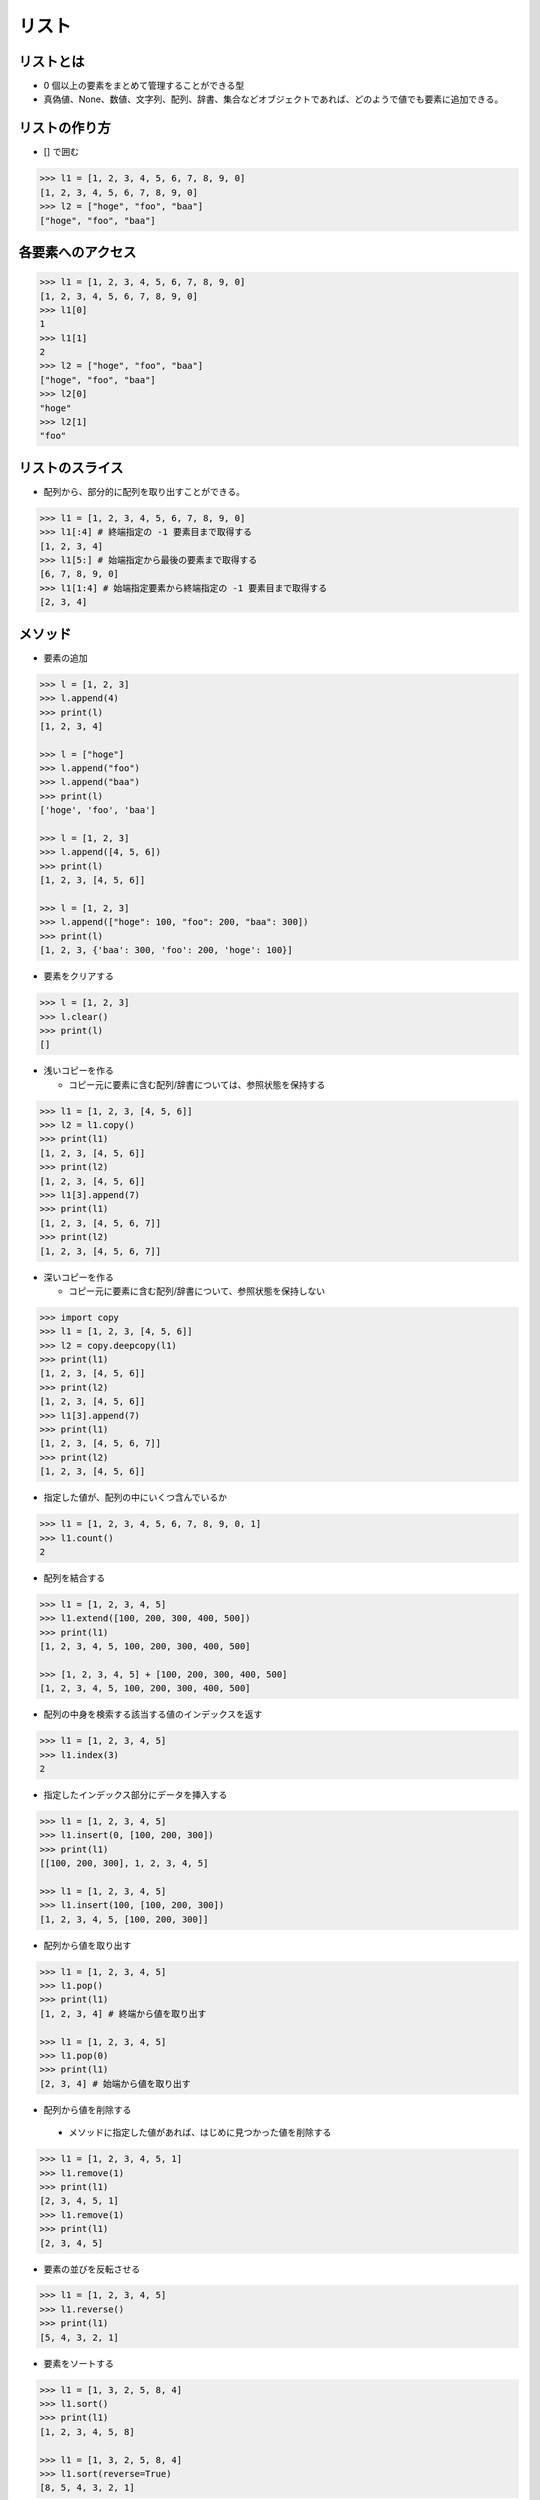 リスト
========================================

リストとは
~~~~~~~~~~~~~~~~~~~~~~~~~~~~~~~~~~~~~~~

- 0 個以上の要素をまとめて管理することができる型

- 真偽値、None、数値、文字列、配列、辞書、集合などオブジェクトであれば、どのようで値でも要素に追加できる。
  

リストの作り方
~~~~~~~~~~~~~~~~~~~~~~~~~~~~~~~~~~~~~~~

- [] で囲む

.. code-block:: python

    >>> l1 = [1, 2, 3, 4, 5, 6, 7, 8, 9, 0]
    [1, 2, 3, 4, 5, 6, 7, 8, 9, 0]
    >>> l2 = ["hoge", "foo", "baa"]
    ["hoge", "foo", "baa"]


各要素へのアクセス
~~~~~~~~~~~~~~~~~~~~~~~~~~~~~~~~~~~~~~~

.. code-block:: python

    >>> l1 = [1, 2, 3, 4, 5, 6, 7, 8, 9, 0]
    [1, 2, 3, 4, 5, 6, 7, 8, 9, 0]
    >>> l1[0]
    1
    >>> l1[1]
    2
    >>> l2 = ["hoge", "foo", "baa"]
    ["hoge", "foo", "baa"]
    >>> l2[0]
    "hoge"
    >>> l2[1]
    "foo"
    

リストのスライス
~~~~~~~~~~~~~~~~~~~~~~~~~~~~~~~~~~~~~~~

- 配列から、部分的に配列を取り出すことができる。

.. code-block:: python

    >>> l1 = [1, 2, 3, 4, 5, 6, 7, 8, 9, 0]
    >>> l1[:4] # 終端指定の -1 要素目まで取得する
    [1, 2, 3, 4]
    >>> l1[5:] # 始端指定から最後の要素まで取得する
    [6, 7, 8, 9, 0]
    >>> l1[1:4] # 始端指定要素から終端指定の -1 要素目まで取得する
    [2, 3, 4]
    

メソッド
~~~~~~~~~~~~~~~~~~~~~~~~~~~~~~~~~~~~~~~

- 要素の追加

.. code-block:: python

    >>> l = [1, 2, 3]
    >>> l.append(4)
    >>> print(l)
    [1, 2, 3, 4]

    >>> l = ["hoge"]
    >>> l.append("foo")
    >>> l.append("baa")
    >>> print(l)
    ['hoge', 'foo', 'baa']

    >>> l = [1, 2, 3]
    >>> l.append([4, 5, 6])
    >>> print(l)
    [1, 2, 3, [4, 5, 6]]

    >>> l = [1, 2, 3]
    >>> l.append(["hoge": 100, "foo": 200, "baa": 300])
    >>> print(l)
    [1, 2, 3, {'baa': 300, 'foo': 200, 'hoge': 100}]


- 要素をクリアする

.. code-block:: python

    >>> l = [1, 2, 3]
    >>> l.clear()
    >>> print(l)
    []


- 浅いコピーを作る

  - コピー元に要素に含む配列/辞書については、参照状態を保持する
  
.. code-block:: python

    >>> l1 = [1, 2, 3, [4, 5, 6]]
    >>> l2 = l1.copy()
    >>> print(l1)
    [1, 2, 3, [4, 5, 6]]
    >>> print(l2)
    [1, 2, 3, [4, 5, 6]]
    >>> l1[3].append(7)
    >>> print(l1)
    [1, 2, 3, [4, 5, 6, 7]]
    >>> print(l2)
    [1, 2, 3, [4, 5, 6, 7]]


- 深いコピーを作る

  - コピー元に要素に含む配列/辞書について、参照状態を保持しない
  
.. code-block:: python

    >>> import copy
    >>> l1 = [1, 2, 3, [4, 5, 6]]
    >>> l2 = copy.deepcopy(l1)
    >>> print(l1)
    [1, 2, 3, [4, 5, 6]]
    >>> print(l2)
    [1, 2, 3, [4, 5, 6]]
    >>> l1[3].append(7)
    >>> print(l1)
    [1, 2, 3, [4, 5, 6, 7]]
    >>> print(l2)
    [1, 2, 3, [4, 5, 6]]


- 指定した値が、配列の中にいくつ含んでいるか

.. code-block:: python

    >>> l1 = [1, 2, 3, 4, 5, 6, 7, 8, 9, 0, 1]
    >>> l1.count()
    2


- 配列を結合する

.. code-block:: python
		
    >>> l1 = [1, 2, 3, 4, 5]
    >>> l1.extend([100, 200, 300, 400, 500])
    >>> print(l1)
    [1, 2, 3, 4, 5, 100, 200, 300, 400, 500]

    >>> [1, 2, 3, 4, 5] + [100, 200, 300, 400, 500]
    [1, 2, 3, 4, 5, 100, 200, 300, 400, 500]


- 配列の中身を検索する該当する値のインデックスを返す

.. code-block:: python
		
    >>> l1 = [1, 2, 3, 4, 5]
    >>> l1.index(3)
    2

    
- 指定したインデックス部分にデータを挿入する

.. code-block:: python

    >>> l1 = [1, 2, 3, 4, 5]
    >>> l1.insert(0, [100, 200, 300])
    >>> print(l1)
    [[100, 200, 300], 1, 2, 3, 4, 5]

    >>> l1 = [1, 2, 3, 4, 5]
    >>> l1.insert(100, [100, 200, 300])
    [1, 2, 3, 4, 5, [100, 200, 300]]
    

- 配列から値を取り出す

.. code-block:: python
		
    >>> l1 = [1, 2, 3, 4, 5]
    >>> l1.pop()
    >>> print(l1)
    [1, 2, 3, 4] # 終端から値を取り出す

    >>> l1 = [1, 2, 3, 4, 5]
    >>> l1.pop(0)
    >>> print(l1)
    [2, 3, 4] # 始端から値を取り出す
    

- 配列から値を削除する

 - メソッドに指定した値があれば、はじめに見つかった値を削除する
  
.. code-block:: python

    >>> l1 = [1, 2, 3, 4, 5, 1]
    >>> l1.remove(1)
    >>> print(l1)
    [2, 3, 4, 5, 1]
    >>> l1.remove(1)
    >>> print(l1)
    [2, 3, 4, 5]


- 要素の並びを反転させる

.. code-block:: python
		
    >>> l1 = [1, 2, 3, 4, 5]
    >>> l1.reverse()
    >>> print(l1)
    [5, 4, 3, 2, 1]


- 要素をソートする

.. code-block:: python
		
    >>> l1 = [1, 3, 2, 5, 8, 4]
    >>> l1.sort()
    >>> print(l1)
    [1, 2, 3, 4, 5, 8]

    >>> l1 = [1, 3, 2, 5, 8, 4]
    >>> l1.sort(reverse=True)
    [8, 5, 4, 3, 2, 1]


例外
~~~~~~~~~~~~~~~~~~~~~~~~~~~~~~~~~~~~~~~

配列操作に失敗すると、例外を送出します。

- 存在しないインデックスを指定したとき

.. code-block:: python

    >>> l1 = [1, 2, 3, 4, 5]
    >>> l1[100]
    ---------------------------------------------------------------------------
    IndexError                                Traceback (most recent call last)
    <ipython-input-482-fab35c02c4db> in <module>()
    ----> 1 l1[100]

    IndexError: list index out of range

    >>> l1[100] = 100
    ---------------------------------------------------------------------------
    IndexError                                Traceback (most recent call last)
    <ipython-input-483-0bacec6b6ded> in <module>()
     ----> 1 l1[100] = 100

    IndexError: list assignment index out of range

